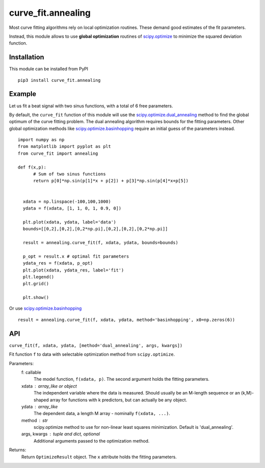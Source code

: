 curve_fit.annealing
===============================

Most curve fitting algorithms rely on local optimization routines. These demand good estimates of the fit parameters.

Instead, this module allows to use  **global optimization** routines of
scipy.optimize_ to minimize the squared deviation function.

Installation
------------------------

.. highlight:: none
               
This module can be installed from PyPI ::

    pip3 install curve_fit.annealing

Example
---------------

Let us fit a beat signal with two sinus functions, with a total of 6 free parameters.

By default, the ``curve_fit`` function of this module will use the scipy.optimize.dual_annealing_ method to find the global optimum of the curve fitting problem. The dual annealing algorithm requires bounds for the fitting parameters.
Other global optimization methods like scipy.optimize.basinhopping_ require an initial guess of the parameters instead.


.. highlight:: python

::
   
 import numpy as np
 from matplotlib import pyplot as plt
 from curve_fit import annealing
 
 def f(x,p):
       # Sum of two sinus functions
       return p[0]*np.sin(p[1]*x + p[2]) + p[3]*np.sin(p[4]*x+p[5])
   
   
   xdata = np.linspace(-100,100,1000)
   ydata = f(xdata, [1, 1, 0, 1, 0.9, 0])
   
   plt.plot(xdata, ydata, label='data')
   bounds=[[0,2],[0,2],[0,2*np.pi],[0,2],[0,2],[0,2*np.pi]]
   
   result = annealing.curve_fit(f, xdata, ydata, bounds=bounds)
   
   p_opt = result.x # optimal fit parameters
   ydata_res = f(xdata, p_opt)
   plt.plot(xdata, ydata_res, label='fit')
   plt.legend()
   plt.grid()
   
   plt.show()
  

Or use scipy.optimize.basinhopping_ ::

 result = annealing.curve_fit(f, xdata, ydata, method='basinhopping', x0=np.zeros(6))


API
-----

``curve_fit(f, xdata, ydata, [method='dual_annealing', args, kwargs])``

Fit function ``f`` to data with selectable optimization method
from ``scipy.optimize``.

Parameters:
 f: callable
  The model function, ``f(xdata, p)``. The second argument holds the
  fitting parameters.
 xdata : array_like or object
  The independent variable where the data is measured.
  Should usually be an M-length sequence or an (k,M)-shaped array for
  functions with k predictors, but can actually be any object.
 ydata : array_like
  The dependent data, a length M array - nominally ``f(xdata, ...)``.
 method : str
  scipy.optimize method to use for non-linear least squares minimization.
  Default is 'dual_annealing'.
 args, kwargs : tuple and dict, optional
  Additional arguments passed to the optimization method.

Returns:
 Return ``OptimizeResult`` object. The ``x`` attribute holds the fitting
 parameters. 


.. _scipy.optimize: https://docs.scipy.org/doc/scipy/reference/optimize.html
.. _scipy.optimize.dual_annealing: https://docs.scipy.org/doc/scipy/reference/generated/scipy.optimize.dual_annealing.html#scipy.optimize.dual_annealing
.. _scipy.optimize.basinhopping: https://docs.scipy.org/doc/scipy/reference/generated/scipy.optimize.basinhopping.html#scipy.optimize.basinhopping

